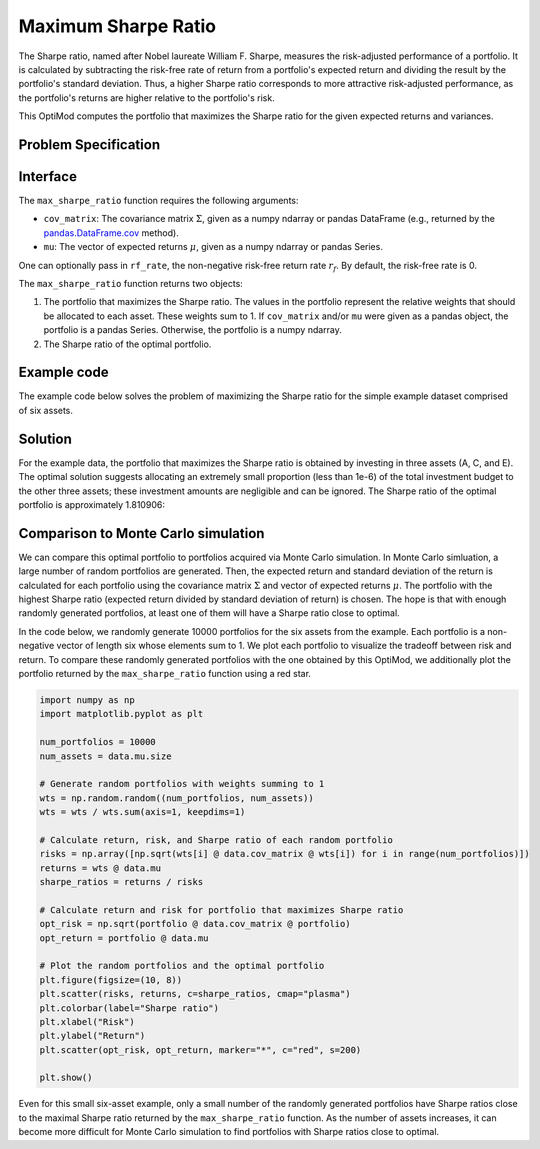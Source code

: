 Maximum Sharpe Ratio
====================

The Sharpe ratio, named after Nobel laureate William F. Sharpe, measures the risk-adjusted performance of a portfolio. It is calculated by subtracting the risk-free rate of return from a portfolio's expected return and dividing the result by the portfolio's standard deviation. Thus, a higher Sharpe ratio corresponds to more attractive risk-adjusted performance, as the portfolio's returns are higher relative to the portfolio's risk.

This OptiMod computes the portfolio that maximizes the Sharpe ratio for the given expected returns and variances.


Problem Specification
---------------------

.. tabs::

    .. tab:: Description

        Our goal is to find an investment portfolio that maximizes

        .. math::
            \begin{align*}
                \textrm{Sharpe ratio} &= \frac{\textrm{Expected return} - \textrm{Risk-free rate}}{\textrm{Standard deviation}}.
            \end{align*}


    .. tab:: Mathematical Formulation

        Consider :math:`n` assets. Let :math:`r_f \geq 0` be the risk-free rate. Let :math:`\mu \in \mathbb{R}^n` be the vector of expected returns and let :math:`\Sigma \in \mathbb{R}^{n \times n}` be the positive semidefinite covariance matrix. We assume there exists :math:`i \in \{1, \ldots, n\}` such that :math:`\mu_i > r_f`. If not, the portfolio that maximizes the Sharpe ratio is the one consisting entirely of the risk-free asset.

        We seek a portfolio of weights :math:`x` that maximizes the Sharpe ratio :math:`(\mu^\top x - r_f) / \sqrt{x^\top \Sigma x}`:

        .. math::
            \begin{alignat*}{2}
                \max_x\ && \frac{\mu^\top x - r_f}{\sqrt{x^\top \Sigma x}} & \\
                \textrm{s.t.}\ && \sum_{i=1}^n x_i ={} &1 \qquad \textbf{(1)} \\
                && x \geq {} &0.
            \end{alignat*}

        Model :math:`\textbf{(1)}` is non-convex. In general, non-convex problems are very difficult to solve. Fortunately, there exists a convex reformulation of :math:`\textbf{(1)}`. As a step towards that convex reformulation, we first reformulate :math:`\textbf{(1)}` as follows:

        .. math::
            \begin{alignat*}{2}
                \max_y\ && \frac{1}{\sqrt{y^\top \Sigma y}} \qquad & \\
                \textrm{s.t.}\enspace && (\mu - r_f)^\top y = {} &1 \qquad \textbf{(2)} \\
                && y \geq {} &0.
            \end{alignat*}

        Models :math:`\textbf{(1)}` and :math:`\textbf{(2)}` are equivalent in the sense that given a solution to either problem, we can construct a solution to the other of equal or better objective value. In particular, any solution :math:`\bar{x}` of :math:`\textbf{(1)}` can be mapped to a solution :math:`\bar{y}` of :math:`\textbf{(2)}` of equivalent objective value using the transformation :math:`\bar{y}_i := \bar{x}_i / \mu^\top \bar{x}` for :math:`i = 1, \ldots, n`. Conversely, any solution :math:`\bar{y}` of :math:`\textbf{(2)}` can be mapped to a solution :math:`\bar{x}` of :math:`\textbf{(1)}` of equivalent objective value using the transformation :math:`\bar{x}_i := \bar{y}_i / \sum_{j = 1}^n \bar{y}_j` for :math:`i = 1, \ldots, n`.

        Like :math:`\textbf{(1)}`, model :math:`\textbf{(2)}` is non-convex. However, because :math:`\Sigma` is positive semidefinite, maximizing :math:`1 / \sqrt{y^\top \Sigma y}` is equivalent to minimizing :math:`y^\top \Sigma y`. Thus, the optimal solution of :math:`\textbf{(2)}` is equivalent to the optimal solution of the following model:

        .. math::
            \begin{alignat*}{2}
                \min_y\ && y^\top \Sigma y \qquad \quad & \\
                \textrm{s.t.}\enspace && (\mu - r_f)^\top y = {} &1 \qquad \textbf{(3)} \\
                && y \geq {} &0.
            \end{alignat*}

        Model :math:`\textbf{(3)}` is convex. In this OptiMod, we solve the convex quadratic program (QP) :math:`\textbf{(3)}`, then map the optimal solution :math:`y^*` back to the original problem :math:`\textbf{(1)}` via the transformation :math:`x^*_i := y^*_i / \sum_{j=1}^n y^*_j` for :math:`i = 1, \ldots, n`.

Interface
---------

The ``max_sharpe_ratio`` function requires the following arguments:

* ``cov_matrix``: The covariance matrix :math:`\Sigma`, given as a numpy ndarray or pandas DataFrame (e.g., returned by the `pandas.DataFrame.cov <https://pandas.pydata.org/docs/reference/api/pandas.DataFrame.cov.html>`_ method).
* ``mu``: The vector of expected returns :math:`\mu`, given as a numpy ndarray or pandas Series.

One can optionally pass in ``rf_rate``, the non-negative risk-free return rate :math:`r_f`. By default, the risk-free rate is 0.

.. tabs::

    .. tab:: ``cov_matrix``

        The covariance matrix :math:`\Sigma`. In the example data, ``cov_matrix`` is provided as a pandas DataFrame:

        .. doctest:: sharpe-ratio-sigma
            :options: +NORMALIZE_WHITESPACE

            >>> from gurobi_optimods.datasets import load_sharpe_ratio
            >>> data = load_sharpe_ratio()
            >>> data.cov_matrix
                      A         B         C         D         E         F
            A  0.082270  0.019868  0.028524  0.042358  0.028701  0.030124
            B  0.019868  0.026618  0.021043  0.023734  0.018816  0.020539
            C  0.028524  0.021043  0.071772  0.026417  0.027282  0.026499
            D  0.042358  0.023734  0.026417  0.078290  0.044323  0.032523
            E  0.028701  0.018816  0.027282  0.044323  0.114622  0.025116
            F  0.030124  0.020539  0.026499  0.032523  0.025116  0.048444

        If the ``cov_matrix`` and ``mu`` arguments passed to the ``max_sharpe_ratio`` function are both pandas objects, their indices should be identical.

        The ``max_sharpe_ratio`` function also accepts the ``cov_matrix`` argument in the form of a numpy ndarray:

        .. doctest:: sharpe-ratio-sigma
            :options: +NORMALIZE_WHITESPACE

            >>> data.cov_matrix.to_numpy()
            array([[0.08227043, 0.01986814, 0.02852358, 0.04235823, 0.02870146,
                    0.03012354],
                   [0.01986814, 0.02661788, 0.02104262, 0.02373354, 0.01881621,
                    0.02053921],
                   [0.02852358, 0.02104262, 0.07177223, 0.02641692, 0.0272818 ,
                    0.02649857],
                   [0.04235823, 0.02373354, 0.02641692, 0.07828953, 0.04432265,
                    0.0325231 ],
                   [0.02870146, 0.01881621, 0.0272818 , 0.04432265, 0.11462156,
                    0.02511627],
                   [0.03012354, 0.02053921, 0.02649857, 0.0325231 , 0.02511627,
                    0.04844418]])

    .. tab:: ``mu``
        The expected returns :math:`\mu`. In the example data, ``mu`` is provided as a pandas Series.

        .. doctest:: sharpe-ratio-mu
            :options: +NORMALIZE_WHITESPACE

            >>> from gurobi_optimods.datasets import load_sharpe_ratio
            >>> data = load_sharpe_ratio()
            >>> data.mu
            A    0.387394
            B    0.022102
            C    0.233651
            D    0.212704
            E    0.522495
            F    0.174672
            dtype: float64

        If the ``cov_matrix`` and ``mu`` arguments passed to the ``max_sharpe_ratio`` function are both pandas objects, their indices should be identical.

        The ``max_sharpe_ratio`` function also accepts the ``mu`` argument in the form a numpy ndarray:

        .. doctest:: sharpe-ratio-mu
            :options: +NORMALIZE_WHITESPACE

            >>> data.mu.to_numpy()
            array([0.38739382, 0.02210171, 0.2336505 , 0.21270397, 0.52249502,
                   0.17467246])

The ``max_sharpe_ratio`` function returns two objects:

1. The portfolio that maximizes the Sharpe ratio. The values in the portfolio represent the relative weights that should be allocated to each asset. These weights sum to 1. If ``cov_matrix`` and/or ``mu`` were given as a pandas object, the portfolio is a pandas Series. Otherwise, the portfolio is a numpy ndarray.
2. The Sharpe ratio of the optimal portfolio.

Example code
------------

The example code below solves the problem of maximizing the Sharpe ratio for the simple example dataset comprised of six assets.

.. testcode:: sharpe-ratio

    from gurobi_optimods.datasets import load_sharpe_ratio
    from gurobi_optimods.sharpe_ratio import max_sharpe_ratio

    # Load example data
    data = load_sharpe_ratio()

    # Get optimal portfolio and corresponding Sharpe ratio
    # Can pass risk-free rate as third argument; default is 0
    portfolio, ratio = max_sharpe_ratio(data.cov_matrix, data.mu)

.. testoutput:: sharpe-ratio
    :hide:

    ...
    Optimize a model with 1 rows, 6 columns and 6 nonzeros
    ...
    Optimal objective 3...

Solution
--------

For the example data, the portfolio that maximizes the Sharpe ratio is obtained by investing in three assets (A, C, and E). The optimal solution suggests allocating an extremely small proportion (less than 1e-6) of the total investment budget to the other three assets; these investment amounts are negligible and can be ignored. The Sharpe ratio of the optimal portfolio is approximately 1.810906:

.. doctest:: sharpe-ratio
    :options: +NORMALIZE_WHITESPACE

    >>> portfolio
    A    4.358499e-01
    B    6.958381e-11
    C    8.004452e-02
    D    2.970516e-10
    E    4.841056e-01
    F    2.824517e-08
    dtype: float64
    >>> ratio
    1.810906...

Comparison to Monte Carlo simulation
------------------------------------

We can compare this optimal portfolio to portfolios acquired via Monte Carlo simulation. In Monte Carlo simluation, a large number of random portfolios are generated. Then, the expected return and standard deviation of the return is calculated for each portfolio using the covariance matrix :math:`\Sigma` and vector of expected returns :math:`\mu`. The portfolio with the highest Sharpe ratio (expected return divided by standard deviation of return) is chosen. The hope is that with enough randomly generated portfolios, at least one of them will have a Sharpe ratio close to optimal.

In the code below, we randomly generate 10000 portfolios for the six assets from the example. Each portfolio is a non-negative vector of length six whose elements sum to 1. We plot each portfolio to visualize the tradeoff between risk and return. To compare these randomly generated portfolios with the one obtained by this OptiMod, we additionally plot the portfolio returned by the ``max_sharpe_ratio`` function using a red star.

.. code-block:: Python

    import numpy as np
    import matplotlib.pyplot as plt

    num_portfolios = 10000
    num_assets = data.mu.size

    # Generate random portfolios with weights summing to 1
    wts = np.random.random((num_portfolios, num_assets))
    wts = wts / wts.sum(axis=1, keepdims=1)

    # Calculate return, risk, and Sharpe ratio of each random portfolio
    risks = np.array([np.sqrt(wts[i] @ data.cov_matrix @ wts[i]) for i in range(num_portfolios)])
    returns = wts @ data.mu
    sharpe_ratios = returns / risks

    # Calculate return and risk for portfolio that maximizes Sharpe ratio
    opt_risk = np.sqrt(portfolio @ data.cov_matrix @ portfolio)
    opt_return = portfolio @ data.mu

    # Plot the random portfolios and the optimal portfolio
    plt.figure(figsize=(10, 8))
    plt.scatter(risks, returns, c=sharpe_ratios, cmap="plasma")
    plt.colorbar(label="Sharpe ratio")
    plt.xlabel("Risk")
    plt.ylabel("Return")
    plt.scatter(opt_risk, opt_return, marker="*", c="red", s=200)

    plt.show()

.. figure:: figures/sharpe-ratio.png

Even for this small six-asset example, only a small number of the randomly generated portfolios have Sharpe ratios close to the maximal Sharpe ratio returned by the ``max_sharpe_ratio`` function. As the number of assets increases, it can become more difficult for Monte Carlo simulation to find portfolios with Sharpe ratios close to optimal.
